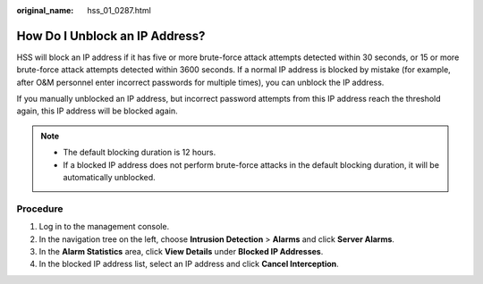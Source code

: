 :original_name: hss_01_0287.html

.. _hss_01_0287:

How Do I Unblock an IP Address?
===============================

HSS will block an IP address if it has five or more brute-force attack attempts detected within 30 seconds, or 15 or more brute-force attack attempts detected within 3600 seconds. If a normal IP address is blocked by mistake (for example, after O&M personnel enter incorrect passwords for multiple times), you can unblock the IP address.

If you manually unblocked an IP address, but incorrect password attempts from this IP address reach the threshold again, this IP address will be blocked again.

.. note::

   -  The default blocking duration is 12 hours.
   -  If a blocked IP address does not perform brute-force attacks in the default blocking duration, it will be automatically unblocked.

Procedure
---------

#. Log in to the management console.
#. In the navigation tree on the left, choose **Intrusion Detection** > **Alarms** and click **Server Alarms**.
#. In the **Alarm Statistics** area, click **View Details** under **Blocked IP Addresses**.
#. In the blocked IP address list, select an IP address and click **Cancel Interception**.
